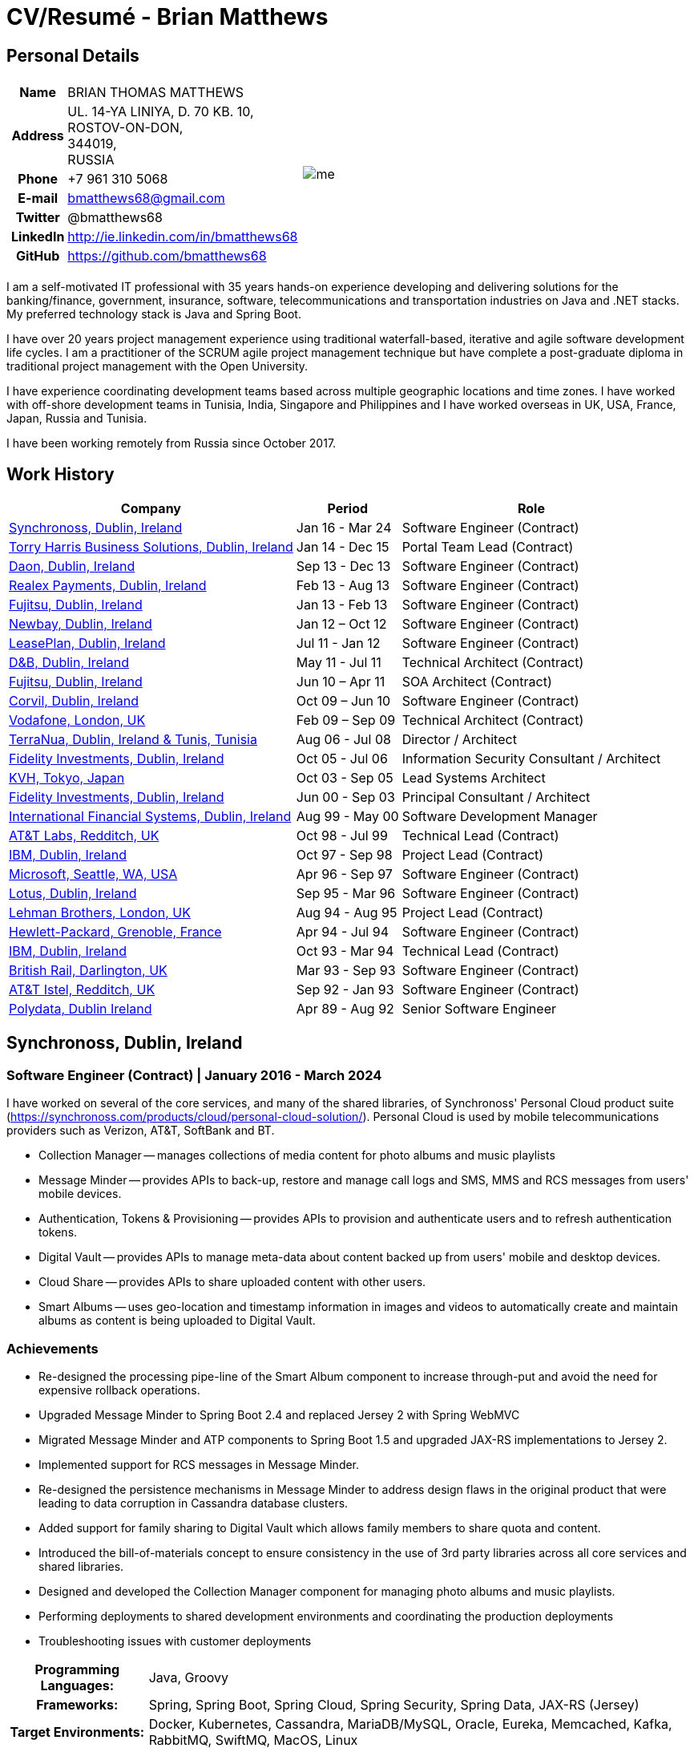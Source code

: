 = CV/Resumé - Brian Matthews
:csetpp: CSet++

== Personal Details

[cols="2a,1a",frame=none,grid=none]
|===
|
[cols="1h,3",frame=none,grid=none]
!===
! Name
! BRIAN THOMAS MATTHEWS
! Address
! UL. 14-YA LINIYA, D. 70 KB. 10, +
ROSTOV-ON-DON, +
344019, +
RUSSIA
! Phone    ! +7 961 310 5068
! E-mail   ! bmatthews68@gmail.com
! Twitter  ! @bmatthews68
! LinkedIn ! http://ie.linkedin.com/in/bmatthews68
! GitHub   ! https://github.com/bmatthews68
!===
|
image:images/me.jpg[]
|===

I am a self-motivated IT professional with 35 years hands-on experience developing and delivering solutions for the banking/finance, government, insurance, software, telecommunications and transportation industries on Java and .NET stacks.
My preferred technology stack is Java and Spring Boot.

I have over 20 years project management experience using traditional waterfall-based, iterative and agile software development life cycles.
I am a practitioner of the SCRUM agile project management technique but have complete a post-graduate diploma in traditional project management with the Open University.

I have experience coordinating development teams based across multiple geographic locations and time zones.
I have worked with off-shore development teams in Tunisia, India, Singapore and Philippines and I have worked overseas in UK, USA, France, Japan, Russia and Tunisia.

I have been working remotely from Russia since October 2017.

== Work History

[frame=none,grid=none,options="autowidth"]
|===
h| Company       h| Period          h| Role
| <<Synchronoss>> | Jan 16 - Mar 24  | Software Engineer (Contract)
| <<THBS>>        | Jan 14 - Dec 15  | Portal Team Lead (Contract)
| <<Daon>>        | Sep 13 - Dec 13  | Software Engineer (Contract)
| <<Realex>>      | Feb 13 - Aug 13  | Software Engineer (Contract)
| <<Fujitsu2>>    | Jan 13 - Feb 13  | Software Engineer (Contract)
| <<Newbay>>      | Jan 12 – Oct 12  | Software Engineer (Contract)
| <<LeasePlan>>   | Jul 11 - Jan 12  | Software Engineer (Contract)
| <<DnB>>         | May 11 - Jul 11  | Technical Architect (Contract)
| <<Fujitsu1>>    | Jun 10 – Apr 11  | SOA Architect (Contract)
| <<Corvil>>      | Oct 09 – Jun 10  | Software Engineer (Contract)
| <<Vodafone>>    | Feb 09 – Sep 09  | Technical Architect (Contract)
| <<TerraNua>>    | Aug 06 - Jul 08  | Director / Architect
| <<Fidelity2>>   | Oct 05 - Jul 06  | Information Security Consultant / Architect
| <<KVH>>         | Oct 03 - Sep 05  | Lead Systems Architect
| <<Fidelity1>>   | Jun 00 - Sep 03  | Principal Consultant / Architect
| <<IFS>>         | Aug 99 - May 00  | Software Development Manager
| <<ATT2>>        | Oct 98 - Jul 99  | Technical Lead (Contract)
| <<IBM2>>        | Oct 97 - Sep 98  | Project Lead (Contract)
| <<Microsoft>>   | Apr 96 - Sep 97  | Software Engineer (Contract)
| <<Lotus>>       | Sep 95 - Mar 96  | Software Engineer (Contract)
| <<Lehman>>      | Aug 94 - Aug 95  | Project Lead (Contract)
| <<HP>>          | Apr 94 - Jul 94  | Software Engineer (Contract)
| <<IBM1>>        | Oct 93 - Mar 94  | Technical Lead (Contract)
| <<BR>>          | Mar 93 - Sep 93  | Software Engineer (Contract)
| <<ATT1>>        | Sep 92 - Jan 93  | Software Engineer (Contract)
| <<Polydata>>    | Apr 89 - Aug 92  | Senior Software Engineer
|===

[[Synchronoss]]
== Synchronoss, Dublin, Ireland

=== Software Engineer (Contract) | January 2016 - March 2024

I have worked on several of the core services, and many of the shared libraries, of Synchronoss' Personal Cloud product suite (https://synchronoss.com/products/cloud/personal-cloud-solution/). Personal Cloud is used by mobile telecommunications providers such as Verizon, AT&T, SoftBank and BT.

* Collection Manager -- manages collections of media content for photo albums and music playlists

* Message Minder -- provides APIs to back-up, restore and manage call logs and SMS, MMS and RCS messages from users' mobile devices.

* Authentication, Tokens & Provisioning -- provides APIs to provision and authenticate users and to refresh authentication tokens.

* Digital Vault -- provides APIs to manage meta-data about content backed up from users' mobile and desktop devices.

* Cloud Share -- provides APIs to share uploaded content with other users.

* Smart Albums -- uses geo-location and timestamp information in images and videos to automatically create and maintain albums as content is being uploaded to Digital Vault.

=== Achievements

* Re-designed the processing pipe-line of the Smart Album component to increase through-put and avoid the need for expensive rollback operations.

* Upgraded Message Minder to Spring Boot 2.4 and replaced Jersey 2 with Spring WebMVC

* Migrated Message Minder and ATP components to Spring Boot 1.5 and upgraded JAX-RS implementations to Jersey 2.

* Implemented support for RCS messages in Message Minder.

* Re-designed the persistence mechanisms in Message Minder to address design flaws in the original product that were leading to data corruption in Cassandra database clusters.

* Added support for family sharing to Digital Vault which allows family members to share quota and content.

* Introduced the bill-of-materials concept to ensure consistency in the use of 3rd party libraries across all core services and shared libraries.

* Designed and developed the Collection Manager component for managing photo albums and music playlists.

* Performing deployments to shared development environments and coordinating the production deployments

* Troubleshooting issues with customer deployments

[%autowidth,frame=none,grid=none]
|===
h| Programming Languages: | Java, Groovy
h| Frameworks:            | Spring, Spring Boot, Spring Cloud, Spring Security, Spring Data, JAX-RS (Jersey)
h| Target Environments:   | Docker, Kubernetes, Cassandra, MariaDB/MySQL, Oracle, Eureka, Memcached, Kafka, RabbitMQ, SwiftMQ, MacOS, Linux
h| Development Tools:     | Git, Maven, Gradle, Helm, JIRA, Bamboo, Confluence, Stash/Bitbucket, AsciiDoctor, Docbook, Cucumber, Sonar, NexusIQ, Fortify
|===

[[THBS]]
== Torry Harris Business Solutions, Dublin, Ireland

=== Portal Lead (Contract) | January 2014 - December 2015

I worked on-site with eir (http://www.eir.ie) leading the development, deployment and integration of portal projects for business customers (https://advantagemanager.eir.ie).

=== Achievements

* Led the deployment and integration of the Loki Portals (http://www.leonidsystems.com/products/lokiportals) self-care portal for the VoIP services of the SIP Trunking, Mobile Extension and Hosted Office projects at eir (http://www.eir.ie).

* Integrated the Loki Portals with the OpenAM single sign-on platform using SAML 2.0.

* Coordinated between the project owners, suppliers and the security, network and server operations teams.

* Identified and ensured the resolution of security and performance issues in the vendor supplied products.

* Coordinated with the off-shore development team responsible for customizing the look & feel of Loki Portals to adhere to the eir branding.

* Created high- and low-level design documentation for the overall solution.

* Part of the RFP team that evaluated and selected converged billing analytics and presentment tools for corporate customers. The selected product was Optimiser from Soft-ex. Afterwards, I was responsible for integrating Optimiser into the eir Business portals.

* Deployed the single sign-on platform (OpenAM) for eir Business Online portals and integrated it with the VoIP self-care and bill analytics solutions.

* Created a web application for use by customers and eir staff to manage access to eir Business Online portal features on behalf of users.

* Created RESTful and SOAP web services to support user provisioning by internal order processing systems and external vendor platforms.

[%autowidth,frame=none,grid=none]
|===
h| Programming Languages: | Java, JavaScript, Ruby, PHP
h| Frameworks:            | Spring, Spring Security, Spring Security SAML, Spring Web Services, Thymeleaf, Smarty Templates, jQuery, AngularJS, Bootstrap, SimpleSAMLphp
h| Target Environments:   | Redhat Linux, Windows Server, Tomcat, SQL Server, MySQL, OpenAM, OpenDJ, Memcached, Postfix
h| Development Tools:     | IntelliJ, Git, Maven, Grunt, Jenkins, Chef, Vagrant, Docbook
|===

[[Daon]]
== Daon, Dublin, Ireland

=== Software Engineer (Contract) | September - December 2013

I worked independently developing features for the IdentityX product suite (http://www.identityx.com) which uses biometric and multi-factor authentication to secure banking transactions on mobile devices.

=== Achievements

* Migrated the bulk of the IdentityX code-base from a legacy Ant-based build system to a Maven-based one.

* Implemented the support for RSA SecurID based authentication for IdentityX.

* Introduced the Jasmine test framework to unit test the server-side JavaScript scripts
  that glued together many of the modules of the IdentityX server component.

[%autowidth,frame=none,grid=none]
|===
h| Programming Languages: | Java, JavaScript
h| Frameworks:            | Spring, Jasmine
h| Target Environment:    | Redhat Linux, Windows Server, Tomcat, Oracle, SQL Server, MySQL
h| Development Tools:     | Eclipse, Subversion, Maven, Ant, Jenkins
|===

[[Realex]]
== Realex Payments, Dublin, Ireland

=== Software Engineer (Contract) | February - August 2013

I was a member of an Agile team that developed and maintained tools such as the Fraud Management module of Real Control 2 and Hosted Payments Page.

* Real Control 2 is the tool that merchants use to configure security checks for credit chard transactions.

* Hosted Payments Page is a secure check-out solution for merchants that don't want to host their own solution.

=== Achievements

* Completed the Fraud Management module of RealControl 2.

* Designed and implemented the white-labeling solution for Hosted Payments Page using Apache Jackrabbit and Thymeleaf.

* Designed and implemented the integration with alternative payment methods (e.g. PayPal) and exchange rate quoting using Spring Integration.

[%autowidth,frame=none,grid=none]
|===
h| Programming Languages: | Java, JavaScript
h| Frameworks:            | Spring, Spring Security, Spring Integration, Thymeleaf, Apache Jackrabbit, myBatis,
h| Target Environments:   | Redhat Linux, SpringSource tcServer, SQL Server, Memcached
h| Development Tools:     | Eclipse, Maven
|===

[[Fujitsu2]]
== Fujitsu, Dublin, Ireland

=== Software Engineer (Contract) | January - February 2013

Implemented document management features of Road Transport Operator Licencing application using OpenCMIS and Alfresco.

[[Newbay]]
== Newbay, Dublin, Ireland

=== Software Engineer (Contract) | January - October 2012

I was a member of an Agile team that developed and maintained Newbay's SyncDrive product. SyncDrive is a white label application offered to mobile phone operators to allow users synchronize content between their PCs, mobile devices and cloud based storage.

=== Achievements

* Resolved high priority defects in order to complete the first version of SyncDrive for Mac OS X and deliver on time to the operator.

* Extensively refactored the code-base to separate presentation, business logic and data concerns. This was done primarily to eliminate inherent race conditions in the synchronization process. I had the secondary goal of making it possible to write unit tests.

[%autowidth,frame=none,grid=none]
|===
h| Programming Languages: | Objective-C
h| Frameworks:            | CoreData, Cocoa, OSXFUSE, OCMock, Growl
h| Target Environments:   | MacOS X 10.6+
h| Development Tools:     | XCode 4, Perforce, JIRA, Confluence, Bamboo, Nexus, Maven
|===

[[LeasePlan]]
== LeasePlan, Dublin, Ireland

=== Software Engineer (Contract) | July 2011 - January 2012

I was a member of an Agile team that re-engineered LeasePlan’s Internet Quotation web application to improve the user experience and address security concerns raised by external auditors.

=== Achievements

* Introduced Selenium integration tests into the automated Maven build

* Introduced JIRA and GreenHopper for bug tracking and task management

* Migrated code base from Spring 2 to Spring 3

* Implemented support for dynamic look and feel using Apache Jackrabbit as the content repository to allow individual business units and brokers have distinct look and feels

* Addressed performance issues when proxying remote content (car images) provided by 3rd party systems by introducing caching and image scaling

[%autowidth,frame=none,grid=none]
|===
h| Programming Languages: | Java, Javascript
h| Frameworks:            | Spring, Spring Security, Struts 2, SQLMaps, Apache Jackrabbit,
h| Target Environments:   | iSeries, WebShphere, WebSphereMQ,
h| Development Tools:     | Maven, Subversion, JIRA, Greenhopper, Artifactory, Selenium, Eclipse
|===

[[DnB]]
== D&B, Dublin, Ireland

=== Technical Architect (Contract) | May 2011 – July 2011

I was taken on by D&B to be an architect on user interface and input handler components of their new Data Supply Chain infrastructure.
The Data Supply Chain infrastructure is responsible for processing all inbound data used by D&B to accumulate business intelligence, derive linkage information and calculate credit scores.
The project had not progressed past the requirements gathering phase when I left.

[[Fujitsu1]]
== Fujitsu, Dublin, Ireland

=== SOA Architect (Contract) | June 2010 – April 2011

At Fujitsu I designed and implemented solutions for the Irish Department of Transport and the Irish Courts Service
using the principles of Service Oriented Architecture.

=== Achievements

* Designed the integration for the Department of Transport with its equivalents in other EU jurisdictions to share driver, vehicle and owner information using Oracle SOA Suite 10g.

* Implemented web services using Oracle SOA Suite 10g to allow the Road Safety Authority and Taxi Regulator access the driver and vehicle database maintained by the Department of Transport.

* Implemented a web service and front end to allow vehicle owners recover the PIN they need to pay motor tax online.

* Proposed the development toolset and open source technology stack for the Irish Courts Service.

* Designed and led the implementation a proof of concept for the Irish Courts Service to allow plaintiffs seek judgements for liquidated sums online using JBoss, Spring, Spring Web Services, Hibernate and JBoss ESB.

* Upgraded the integration of Murex trading and SWIFT settlement systems at KBC Bank.

[%autowidth,frame=none,grid=none]
|===
h| Programming Languages: | Java, Shell Scripting, BPEL, Javascript
h| Frameworks:            | Spring, Spring Security, Spring Webflow, Spring Web Services, Hibernate, EHCache, jBPM, Drools
h| Target Environments:   | Solaris, WebSphere MQ, OC4J, JBoss, Oracle SOA Suite, JBossESB, Apache, OpenLDAP, Active Directory, MySQL, Ingres, Oracle
h| Development Tools:     | Maven, ANT, Fisheye, Bamboo, Crucible, Proximity, Grinder, JMeter, Benerator, Eclipse
|===

[[Corvil]]
=== Corvil, Dublin, Ireland

=== Software Engineer (Contract) | October 2009 - June 2010

I developed decoders for Corvil (http://www.corvil.com) to handle market data feed, trading and middle-ware protocols in order to perform gap detection and message correlation within their latency analysis tools.

=== Achievements

* Implemented a generic template driven decoder that exceeded the performance targets.

* Implemented decoders to handle protocols for the Deutsche Börse, London, NASDAQ, NYSE, Tokyo and Osaka exchanges.

* Implemented a decoder for Tibco Rendezvous by reverse engineering sample traffic.

[%autowidth,frame=none,grid=none]
|===
h| Programming Languages: | {cpp}, PERL, Python
h| Frameworks:            | Boost, STL, Expat, Xerces,
h| Target Environments:   | BSD Linux
h| Development Tools:     | g++, Subversion, JIRA, Fisheye, Bamboo, Crucible, Valgrind
|===

[[Vodafone]]
== Vodafone, London, UK

=== Technical Architect (Contract), Feb 09 – Sep 09

I was the technical architect for My Web (http://myweb.vodafone.com), Vodafone’s new mobile portal that evolved into Vodafone 360.
It was originally launched for Egypt, Germany, Greece, Ireland, Italy, Netherlands, Portugal, Spain, South Africa, Turkey and UK in 2009.

=== Achievements

* Re-designed the software architecture to ensure the system would meet non-functional performance and stability requirements to support an initial active user base  of 7.5m with a peak load of 1,600 page views per second

* Migrated the build and improved the automation from ANT to Maven 2

[%autowidth,frame=none,grid=none]
|===
h| Programming Languages: | Java, PHP, Javascript
h| Frameworks:            | Spring, Spring LDAP, Struts, Hibernate, EHCache, JGroups, Apache Commons, OSGi, Ext/JS
h| Target Environments:   | JBoss AS, Apache Felix, Apache HTTPD Server, Oracle 10g, Solaris
h| Development Tools:     | Maven, Hudson, Archiva, Eclipse, Subversion, Grinder, JProbe, Mercury Quality Centre
|===

[[TerraNua]]
== TerraNua, Dublin, Ireland & Tunis, Tunisia

=== Director / Architect | August 2006 – Jul 2008

I was mainly responsible for designing the architecture and overseeing the implementation of MyComplianceOffice (http://www.mycomplianceoffice.com/).
MyComplianceOffice is a “Software as a Service” (SaaS) hosted/multi-tenant solution that allows US-based registered investment advisors and hedge funds manage their compliance related business processes.
MyComplianceOffice was built using portal server, workflow and document management technologies.

=== Achievements

* Designed the physical and software architecture for MyComplianceOffice.

* Recruited and led the development team for release 1.0.

* Led the architecture team.

* Established the engineering practices.

* Introduced SCRUM to manage the development phase of the project.

* Recruited and mentored an offshore development team in Tunisia.

* Introduced a Wiki to manage developer documentation.

* Introduced continuous integration (using Continuum).

[%autowidth,frame=none,grid=none]
|===
h| Programming Languages: | Java, Javascript
h| Frameworks:            | Spring, Acegi, Spring Web Services, Apache Axis, Spring LDAP, Hibernate, Compass, Lucene, Quartz, Drools, JUG, CGLIB, EhCache, Shark, Jetspeed 2
h| Target Environments:   | IBM WebSphere, Netscape iPlanet, SunONE Directory Server, Documentum, Oracle 10g, Solaris
h| Development Tools:     | Maven, Continuum, Archiva, Eclipse, Clearcase, Apache HTTP Server, Apache Tomcat, Oracle XE, Windows, Sharepoint, JIRA, LoadRunner, QuickTest Pro, MediaWiki
|===

[[Fidelity2]]
== Fidelity Investments, Dublin, Ireland

=== Information Security Consultant / Architect | October 2005 - July 2006

I was the architect supporting teams responsible for developing and maintaining Fidelity Investments' enterprise-wide automated access provisioning, risk management and reporting system.
The core components were an intranet facing application for raising and processing access requests and workflow engine that integrated the various 3rd party solutions and automate the provisioning processes.
The intranet facing application was developed using ASP.NET and the workflow engine was implemented using C# and the NxBRE rules engine.

=== Achievements

* Introduced Test Driven Development (TDD) to the automated provisioning team.

* Designed and implemented a new automation engine to provision user access requests.

[%autowidth,frame=none,grid=none]
|===
h| Programming Languages: | C#
h| Frameworks:            | .NET, ASP.NET, NxBRE
h| Target Environments:   | IIS, Active Directory, Oracle 9i, Sun Identity Manager, BMC Enterprise Security Station, Windows 2003 Server, Solaris
h| Development Tools:     | Visual Studio, Clearcase, ClearQuest
|===

[[KVH]]
== KVH, Tokyo, Japan

=== Lead System Architect | October 2003 – September 2005

I was seconded to a private telecommunications company owned by Fidelity Investments called KVH.
At KVH I reported to the CIO but also worked closely with the CTO and CFO designing the integration of and supporting the implementation of Business and Operations Support Systems.
The majority of the applications at KVH were deployed on Windows based platforms.

=== Achievements

* Created and maintained the blueprint and roadmap for the overall architecture of the OSS/BSS platform.

* Conducted product evaluations and engaged in vendor negotiations.

* Designed and supported the development of eKVH (http://ekvh.co.jp/) - a Business to Consumer (B2C) portal developed using BEA WebLogic Portal by an outsourced team in India.

* Designed and developed a Business to Employee (B2E) portal implemented in Struts.

[%autowidth,frame=none,grid=none]
|===
h| Programming Languages: | Java
h| Frameworks:            | Struts, Apache FOP, Hibernate, Velocity
h| Target Environments:  | BEA WebLogic Portal, Tomcat, webMethods, Siebel, Oracle eBusiness Suite, Portal Infranet, Micromuse Netcool, Infovista
h| Development Tools:    | Eclipse, CVS, LoadRunner, QuickTest Pro
|===

[[Fidelity1]]
== Fidelity Investments, Dublin, Ireland

=== Principal Consultant / Architect | June 2000 – September 2003

I played a leading role in three major product developments:

* PlanViewer (http://www.planviewer.co.uk/) was provided by Fidelity International Limited (FIL) to allow members, sponsors and administrators of defined contributions pension schemes to view balances, review transaction history, switch out of existing investments or change their future contribution mix. PlanViewer was a J2EE application developed using Struts.

* ActiveTrader Pro (http://personal.fidelity.com/accounts/activetrader) was a desktop trading application provided by Fidelity eBusiness to the high net worth and active trader market segments to access their brokerage accounts, place trades, receive streaming quotes and review market news. ActiveTrader Pro was a Windows desktop application developed in {cpp} using ActiveX components.

* Fidelity Online Xpress+ (FOX+) was Fidelity Investments' original desktop trading application available to all customer segments. FOX+ allowed customers to access their accounts, place trades, receive static quotes and review market news. FOX+ was a Windows desktop application developed in {cpp}.

=== Achievements

* I was a member of the Development Audit Team (DAT) which audited projects to ensure they adhered to best practices from a project management perspective during the project initiation, requirements gathering and solution design phases.

* I was a founding member of the Technical Review Board (TRB) which reviewed the proposed architectures and detailed designs of projects to ensure that those projects were technically feasible and following best practices.

* Ported PlanViewer from a proprietary model-view-controller framework to Struts 1.1.

* Led the project team in Dublin that implemented many of the key components of ActiveTrader Pro.

* Designed and implemented the framework for the user interface of ActiveTrader Pro.

* Achieved 4.5 out of 5 customer satisfaction ratings from the Active Trader Pro project stakeholders.

* Streamlined the configuration management and release engineering practices for FOX+.

* Dramatically reduced the size of the downloadable product installer for FOX+ by 75% (from 12MB to 3MB).

* Successfully delivered quarterly releases of FOX+.

* Achieved 5 out of 5 customer satisfaction ratings from the FOX+ project stakeholders.

[%autowidth,frame=none,grid=none]
|===
h| Programming Languages: | Java, {cpp}, Javascript
h| Frameworks:            | Struts, STL, MFC, RougeWave Libraries, COM/ATL, ADO
h| Target Environments:   | IBM WebSphere, Sybase, Solaris, Windows 95/NT/ME/2000
h| Development Tools:     | Eclipse, Visual {cpp}, Clearcase, LoadRunner, WinRunner, ClearQuest, Test Director
|===

[[IFS]]
== International Financial Systems, Dublin, Ireland

=== Software Development Manager | August 1999 - May 2000

I joined IFS as the Senior Software Architect to design the architecture for a new margin trading system that would replace the company's existing thick client product offering called MarginMan. MarginMan was developed as a Windows desktop application using {cpp}.

=== Achievements

* Designed the architecture for a CORBA based n-tier collateralized margin trading system.

* Took on the role of Software Development Manager with responsibility for teams based in Dublin, Singapore and Manila

[%autowidth,frame=none,grid=none]
|===
h| Programming Languages: | {cpp}
h| Frameworks:            | Orbix, Microsoft Foundation Classes
h| Target Environments:   | Windows NT
h| Development Tools:     | Visual {cpp}, Visual SourceSafe
|===

[[ATT2]]
== AT&T Labs, Redditch, UK

=== Technical Lead (Contract) | October 1998 – July 1999

I worked for the IP Technology Organization, which was developing a platform to construct and manage network services called Common Open IP Platform (COIPP).
I provided CORBA expertise to the team responsible for implementing the middle-tier components of the provisioning, billing and management systems.

=== Achievements

* Ported the existing components from Orbix to VisiBroker.

* Assisted the team that ported the existing components from Windows to Solaris.

* Migrated the team’s version control solution from PVCS to Clearcase.

[%autowidth,frame=none,grid=none]
|===
h| Programming Languages: | Java, {cpp}
h| Frameworks:            | Orbix, VisiBroker
h| Target Environment:    | MQSeries, Oracle, Solaris
h| Development Tools:     | Visual {cpp}, Sun {cpp}, Clearcase, PVCS
|===

[[IBM2]]
== IBM, Dublin, Ireland

=== Project Lead (Contract), October 1997 – September 1998

I worked with the Insurance Solutions Development Centre developing a customer relationship management application for insurance companies called Client Information & Integration System (CIIS).

=== Achievements

* Led the team that designed the overall architecture for CIIS.

* Led the team developed the middle-tier components.

[%autowidth,frame=none,grid=none]
|===
h| Programming Languages: | Java, {cpp}
h| Frameworks:            | Swing, Orbix, OrbixWeb
h| Target Environment:    | DB2, Solaris
h| Development Tools:     | Visual {cpp}, Visual SourceSafe, make
|===

[[Microsoft]]
== Microsoft, Seattle, WA, USA

=== Software Engineer (Contractor) | April 1996 – September 1997

I worked for the Infrastructure and Automation Tools team.
I was responsible for developing agents that were installed on file, database, e-mail, web and proxy servers to collect usage metrics.
Those metrics were used to predict future server and disk space needs.
The agents were installed on over 3,000 servers world-wide.

[%autowidth,frame=none,grid=none]
|===
h| Programming Languages: | {cpp}
h| Frameworks:            | Windows SDK, Microsoft Foundation Classes
h| Target Environments:   | SQL Server, Windows NT
h| Development Tools:     | Visual {cpp}, Visual SourceSafe
|===

[[Lotus]]
== Lotus, Dublin, Ireland

=== Software Engineer (Contract) | September 1995 – March 1996

I worked for the Global QA team that developed test, automation and localization tools used to test and localize Lotus'
office application suite called Lotus SmartSuite.

=== Achievements

* Developed plug-ins to instrument Lotus' custom controls.

* Unified the code-base to eliminate the need for separate builds for each flavour of Windows.

[%autowidth,frame=none,grid=none]
|===
h| Programming Languages: | {cpp}
h| Frameworks:            | Windows SDK
h| Target Environments:   | Windows 3.x/95/NT
h| Development Tools:     | Visual {cpp}, PVCS, Lotus Notes
|===

[[Lehman]]
== Lehman Brothers, London, UK

=== Project Lead (Contract), August 1994 – August 1995

I developed and maintained applications to support the purchasing, goods inwards and accounting departments of Lehman Brothers in London.

=== Achievements

* Recruited and led the development team.

* Ported existing components from OS/2 to Windows 3.x.

* Carried out maintenance and implemented enhancements to meet changing business practices.

[%autowidth,frame=none,grid=none]
|===
h| Programming Languages: | {cpp}
h| Frameworks:            | OS/2 SDK, Object Windows Library
h| Target Environments:   | Lotus Notes, Sybase, Windows 3.x, OS/2
h| Development Tools:     | Borland {cpp}, {csetpp}, PVCS
|===

[[HP]]
== Hewlett-Packard, Grenoble, France

===  Software Engineer (Contract) | April 1994 – July 1994

I was part of a small team that ported a product called Omnishare to run on a standard IBM compatible PC.
Omnishare was a conferencing tool that allowed users to share and annotate documents using the same telephone line for voice and data.
It had been originally designed to run on custom hardware.

[%autowidth,frame=none,grid=none]
|===
h| Programming Languages: | {cpp}
h| Frameworks:            | Windows SDK, Microsoft Foundation Classes
h| Target Environments:   | Windows 3.x
h| Development Tools:     | Visual {cpp}, Visual SourceSafe
|===

[[IBM1]]
== IBM, Dublin, Ireland

=== Technical Lead (Contractor) | October 1993 – March 1994

I provided consultancy to the team developing a data warehousing tool called DataRefresher.
When I joined the team DataRefresher was failing to meet the acceptance criteria set by the QA team due to significant memory leaks, race conditions and inter-process communication issues.

=== Achievements

* I identified the sources of all major defects that had been preventing the QA team from accepting a build.

* Re-introduced release engineering processes that had been abandoned by the development team.

[%autowidth,frame=none,grid=none]
|===
h| Programming Languages: | {cpp}
h| Target Environments:   | OS/2, DB2, Communications Manager
h| Development Tools:     | {csetpp}
|===

[[BR]]
== British Rail, Darlington, UK

===  Software Engineer (Contract) | March - September 1993

I was part of the team that developed a client-server application called Advanced Transmanche Operations Management System (ATOMS).
ATOMS was the passenger booking and rolling stock management system developed for British Rail, SNCF France and SNCF Belgium to operate services running through the Euro Tunnel.

=== Achievements

* Designed and implemented the framework for the ATOMS user interface.

* Stream-lined the build process allowing regular deliveries to the off-site QA team.

[%autowidth,frame=none,grid=none]
|===
h| Programming Languages: | {cpp}
h| Frameworks:            | MFC
h| Target Environments:   | Windows 3.x, Oracle
h| Development Tools:     | Visual {cpp}, PVCS
|===

[[ATT1]]
== AT&T Istel, Redditch, UK

=== Software Engineer (Contract) | September 1992 – January 1993

I implemented a light-weight object request broker for Windows that allowed inter-process communication between processes on a personal computer and with remote processes running on Unix servers.
The object request broker pre-dated Common Object Request Broker Architecture (CORBA) and was based on Advanced Network Systems Architecture (ANSA).

=== Achievements

* Developed an inter-process communication mechanism for co-located Windows applications using Dynamic Data Exchange (DDE).

* Developed the client-side communication between the Windows applications and server processes over a serial connection.

[%autowidth,frame=none,grid=none]
|===
h| Programming Languages: | {cpp}
h| Target Environments:   | Windows 3.x, Unix
h| Development Tools:     | Visual {cpp}, PVCS
|===

[[Polydata]]
== Polydata, Dublin Ireland

=== Senior Software Engineer | April 1989 - Aug 1992

I designed and developed bespoke applications for petrochemical companies including DOW Chemical, DuPont, ICI, Bayer and Elf Atochem.
These applications were searchable electronic catalogues describing the material properties of the plastics manufactured and sold by those companies.

=== Achievements

* Consolidated and re-factored the existing source code developed for different customers into a single code base.

* Automated the release engineering process.

[%autowidth,frame=none,grid=none]
|===
h| Programming Languages: | Pascal, C, {cpp}, Assembler
h| Target Environments:   | MS-DOS
h| Development Tools:     | Turbo Pascal, Turbo {cpp}, RCS
|===

== Qualifications & Training

*B.Sc. in Computer Applications* +
Dublin City University +
Graduated with honours in November 1990

== Language Skills

* English -- Native Speaker

* French -- Elementary

* Russian --- Elementary

== References

Available upon request.

